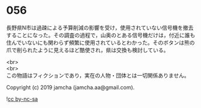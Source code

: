 #+OPTIONS: toc:nil
#+OPTIONS: \n:t

* 056

  長野県N市は過疎による予算削減の影響を受け，使用されていない信号機を撤去することになった。その調査の過程で，山奥のとある信号機だけは，付近に誰も住んでいないにも関わらず頻繁に使用されているとわかった。そのボタンは熊の爪で削られたように見えるほど酷使され，県は交換も検討している。

  <br>
  <br>
  この物語はフィクションであり，実在の人物・団体とは一切関係ありません。

  Copyright (c) 2019 jamcha (jamcha.aa@gmail.com).

  ![[https://i.creativecommons.org/l/by-nc-sa/4.0/88x31.png][cc by-nc-sa]]
